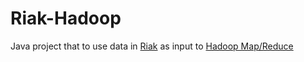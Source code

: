 * Riak-Hadoop
Java project that to use data in [[http://basho.com][Riak]] as input to [[http://hadoop.apache.org/mapreduce/][Hadoop Map/Reduce]]
